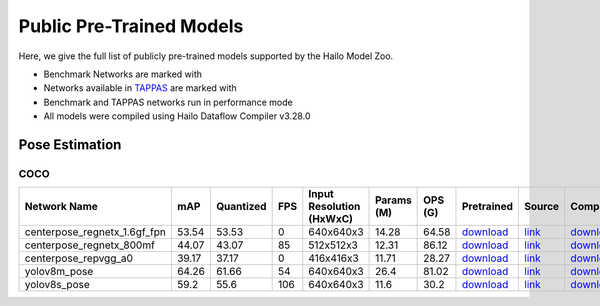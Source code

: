 
Public Pre-Trained Models
=========================

.. |rocket| image:: ../../images/rocket.png
  :width: 18

.. |star| image:: ../../images/star.png
  :width: 18

Here, we give the full list of publicly pre-trained models supported by the Hailo Model Zoo.

* Benchmark Networks are marked with |rocket|
* Networks available in `TAPPAS <https://github.com/hailo-ai/tappas>`_ are marked with |star|
* Benchmark and TAPPAS  networks run in performance mode
* All models were compiled using Hailo Dataflow Compiler v3.28.0



.. _Pose Estimation:

Pose Estimation
---------------

COCO
^^^^

.. list-table::
   :widths: 31 9 7 11 9 8 8 8 7 7
   :header-rows: 1

   * - Network Name
     - mAP
     - Quantized
     - FPS
     - Input Resolution (HxWxC)
     - Params (M)
     - OPS (G)
     - Pretrained
     - Source
     - Compiled
   * - centerpose_regnetx_1.6gf_fpn  |star|
     - 53.54
     - 53.53
     - 0
     - 640x640x3
     - 14.28
     - 64.58
     - `download <https://hailo-model-zoo.s3.eu-west-2.amazonaws.com/PoseEstimation/centerpose_regnetx_1.6gf_fpn/pretrained/2022-03-23/centerpose_regnetx_1.6gf_fpn.zip>`_
     - `link <https://github.com/tensorboy/centerpose>`_
     - `download <https://hailo-model-zoo.s3.eu-west-2.amazonaws.com/ModelZoo/Compiled/v2.12.0/hailo15h/centerpose_regnetx_1.6gf_fpn.hef>`_
   * - centerpose_regnetx_800mf
     - 44.07
     - 43.07
     - 85
     - 512x512x3
     - 12.31
     - 86.12
     - `download <https://hailo-model-zoo.s3.eu-west-2.amazonaws.com/PoseEstimation/centerpose_regnetx_800mf/pretrained/2021-07-11/centerpose_regnetx_800mf.zip>`_
     - `link <https://github.com/tensorboy/centerpose>`_
     - `download <https://hailo-model-zoo.s3.eu-west-2.amazonaws.com/ModelZoo/Compiled/v2.12.0/hailo15h/centerpose_regnetx_800mf.hef>`_
   * - centerpose_repvgg_a0
     - 39.17
     - 37.17
     - 0
     - 416x416x3
     - 11.71
     - 28.27
     - `download <https://hailo-model-zoo.s3.eu-west-2.amazonaws.com/PoseEstimation/centerpose_repvgg_a0/pretrained/2021-09-26/centerpose_repvgg_a0.zip>`_
     - `link <https://github.com/tensorboy/centerpose>`_
     - `download <https://hailo-model-zoo.s3.eu-west-2.amazonaws.com/ModelZoo/Compiled/v2.12.0/hailo15h/centerpose_repvgg_a0.hef>`_
   * - yolov8m_pose
     - 64.26
     - 61.66
     - 54
     - 640x640x3
     - 26.4
     - 81.02
     - `download <https://hailo-model-zoo.s3.eu-west-2.amazonaws.com/PoseEstimation/yolov8/yolov8m/pretrained/2023-06-11/yolov8m_pose.zip>`_
     - `link <https://github.com/ultralytics/ultralytics>`_
     - `download <https://hailo-model-zoo.s3.eu-west-2.amazonaws.com/ModelZoo/Compiled/v2.12.0/hailo15h/yolov8m_pose.hef>`_
   * - yolov8s_pose
     - 59.2
     - 55.6
     - 106
     - 640x640x3
     - 11.6
     - 30.2
     - `download <https://hailo-model-zoo.s3.eu-west-2.amazonaws.com/PoseEstimation/yolov8/yolov8s/pretrained/2023-06-11/yolov8s_pose.zip>`_
     - `link <https://github.com/ultralytics/ultralytics>`_
     - `download <https://hailo-model-zoo.s3.eu-west-2.amazonaws.com/ModelZoo/Compiled/v2.12.0/hailo15h/yolov8s_pose.hef>`_
